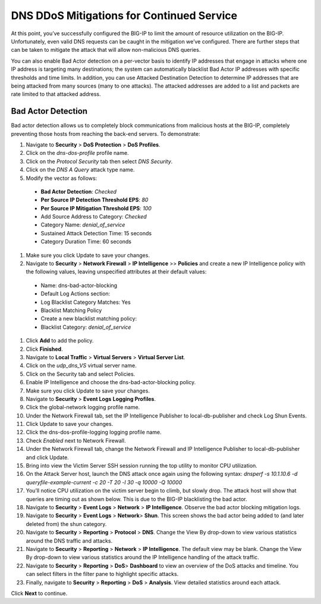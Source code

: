 DNS DDoS Mitigations for Continued Service
==========================================

At this point, you’ve successfully configured the BIG-IP to limit the amount of 
resource utilization on the BIG-IP. Unfortunately, even valid DNS requests can 
be caught in the mitigation we’ve configured. There are further steps that can 
be taken to mitigate the attack that will allow non-malicious DNS queries.

You can also enable Bad Actor detection on a per-vector basis to identify IP 
addresses that engage in attacks where one IP address is targeting many 
destinations; the system can automatically blacklist Bad Actor IP addresses 
with specific thresholds and time limits. In addition, you can use Attacked 
Destination Detection to determine IP addresses that are being attacked from 
many sources (many to one attacks). The attacked addresses are added to a list 
and packets are rate limited to that attacked address.

Bad Actor Detection
-------------------

Bad actor detection allows us to completely block communications from malicious hosts at the BIG-IP, completely preventing those hosts from reaching the back-end servers. To demonstrate: 

#.	Navigate to **Security** > **DoS Protection** > **DoS Profiles**.
#.	Click on the *dns-dos-profile* profile name.
#.	Click on the *Protocol Security* tab then select *DNS Security*.
#.	Click on the *DNS A Query* attack type name.
#.	Modify the vector as follows:
      - **Bad Actor Detection**: *Checked*
      - **Per Source IP Detection Threshold EPS**: *80*
      - **Per Source IP Mitigation Threshold EPS**: *100*
      - Add Source Address to Category: *Checked*
      - Category Name: *denial_of_service*
      - Sustained Attack Detection Time: 15 seconds
      - Category Duration Time: 60 seconds
#.	Make sure you click Update to save your changes.
#.	Navigate to **Security** > **Network Firewall** > **IP Intelligence** >> **Policies** and create a new IP Intelligence policy with the following values, leaving unspecified attributes at their default values:
      - Name: dns-bad-actor-blocking
      - Default Log Actions section:
      - Log Blacklist Category Matches: Yes
      - Blacklist Matching Policy
      - Create a new blacklist matching policy:
      - Blacklist Category: *denial_of_service*
#.	Click **Add** to add the policy.
#.	Click **Finished**.
#.	Navigate to **Local Traffic** > **Virtual Servers** > **Virtual Server List**.
#.	Click on the *udp_dns_VS* virtual server name.
#.	Click on the Security tab and select Policies.
#.	Enable IP Intelligence and choose the dns-bad-actor-blocking policy.
#.	Make sure you click Update to save your changes.
#.	Navigate to **Security** > **Event Logs** **Logging Profiles**.
#.	Click the global-network logging profile name.
#.	Under the Network Firewall tab, set the IP Intelligence Publisher to local-db-publisher and check Log Shun Events.
#.	Click Update to save your changes.
#.	Click the dns-dos-profile-logging logging profile name.
#.	Check *Enabled* next to Network Firewall.
#.	Under the Network Firewall tab, change the Network Firewall and IP Intelligence Publisher to local-db-publisher and click Update.
#.	Bring into view the Victim Server SSH session running the top utility to monitor CPU utilization.
#.	On the Attack Server host, launch the DNS attack once again using the following syntax: `dnsperf -s 10.1.10.6 -d queryfile-example-current -c 20 -T 20 -l 30 -q 10000 -Q 10000`
#.	You’ll notice CPU utilization on the victim server begin to climb, but slowly drop. The attack host will show that queries are timing out as shown below. This is due to the BIG-IP blacklisting the bad actor.
#.	Navigate to **Security** > **Event Logs**  > **Network** > **IP Intelligence**. Observe the bad actor blocking mitigation logs.
#.	Navigate to **Security** > **Event Logs**  > **Network**> **Shun**. This screen shows the bad actor being added to (and later deleted from) the shun category.
#.	Navigate to **Security**  > **Reporting** > **Protocol** > **DNS**. Change the View By drop-down to view various statistics around the DNS traffic and attacks.
#.	Navigate to **Security** > **Reporting**  > **Network** > **IP Intelligence**. The default view may be blank. Change the View By drop-down to view various statistics around the IP Intelligence handling of the attack traffic.
#.	Navigate to **Security**  > **Reporting** > **DoS**> **Dashboard** to view an overview of the DoS attacks and timeline. You can select filters in the filter pane to highlight specific attacks.
#.	Finally, navigate to **Security**  > **Reporting** > **DoS** > **Analysis**. View detailed statistics around each attack.

Click **Next** to continue.